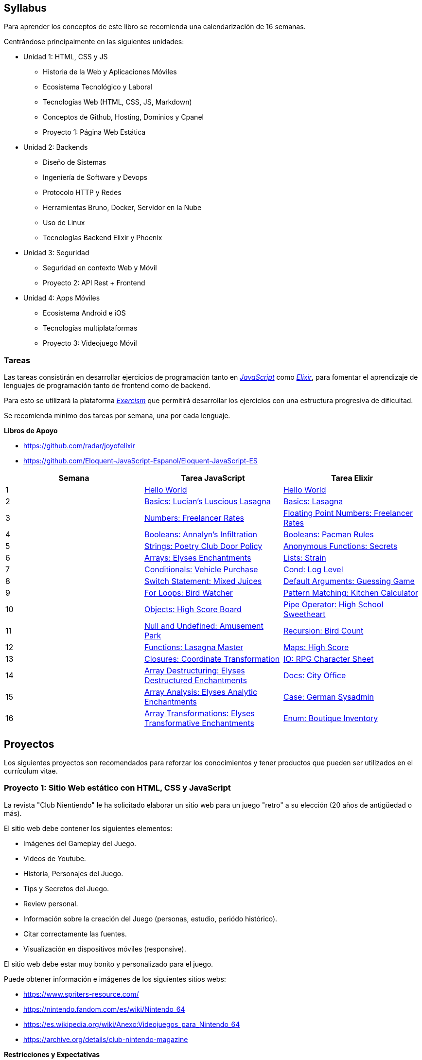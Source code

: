 == Syllabus

Para aprender los conceptos de este libro se recomienda
una calendarización de 16 semanas.

Centrándose principalmente en las siguientes unidades:

* Unidad 1: HTML, CSS y JS
 ** Historia de la Web y Aplicaciones Móviles
 ** Ecosistema Tecnológico y Laboral
 ** Tecnologías Web (HTML, CSS, JS, Markdown)
 ** Conceptos de Github, Hosting, Dominios y Cpanel
 ** Proyecto 1: Página Web Estática
* Unidad 2: Backends
 ** Diseño de Sistemas
 ** Ingeniería de Software y Devops
 ** Protocolo HTTP y Redes
 ** Herramientas Bruno, Docker, Servidor en la Nube
 ** Uso de Linux
 ** Tecnologías Backend Elixir y Phoenix
* Unidad 3: Seguridad
 ** Seguridad en contexto Web y Móvil
 ** Proyecto 2: API Rest + Frontend
* Unidad 4: Apps Móviles
 ** Ecosistema Android e iOS
 ** Tecnologías multiplataformas
 ** Proyecto 3: Videojuego Móvil

=== Tareas

Las tareas consistirán en desarrollar ejercicios de programación tanto
en https://exercism.org/tracks/javascript/concepts[_JavaScript_] como
https://exercism.org/tracks/elixir/concepts[_Elixir_], para fomentar el
aprendizaje de lenguajes de programación tanto de frontend como de
backend.

Para esto se utilizará la plataforma https://exercism.org/[_Exercism_]
que permitirá desarrollar los ejercicios con una estructura progresiva
de dificultad.

Se recomienda mínimo dos tareas por semana, una por cada lenguaje.

*Libros de Apoyo*

- https://github.com/radar/joyofelixir
- https://github.com/Eloquent-JavaScript-Espanol/Eloquent-JavaScript-ES

|====
|Semana |Tarea JavaScript |Tarea Elixir

|1 |https://exercism.org/tracks/javascript/exercises/hello-world[Hello
World] |https://exercism.org/tracks/elixir/exercises/hello-world[Hello
World]

|2 |https://exercism.org/tracks/javascript/concepts/basics[Basics:
Lucian’s Luscious Lasagna]
|https://exercism.org/tracks/elixir/concepts/basics[Basics: Lasagna]

|3 |https://exercism.org/tracks/javascript/concepts/numbers[Numbers:
Freelancer Rates]
|https://exercism.org/tracks/elixir/concepts/floating-point-numbers[Floating
Point Numbers: Freelancer Rates]

|4 |https://exercism.org/tracks/javascript/concepts/booleans[Booleans:
Annalyn’s Infiltration]
|https://exercism.org/tracks/elixir/concepts/booleans[Booleans: Pacman
Rules]

|5 |https://exercism.org/tracks/javascript/concepts/strings[Strings:
Poetry Club Door Policy]
|https://exercism.org/tracks/elixir/concepts/anonymous-functions[Anonymous
Functions: Secrets]

|6 |https://exercism.org/tracks/javascript/concepts/arrays[Arrays:
Elyses Enchantments]
|https://exercism.org/tracks/elixir/concepts/lists[Lists: Strain]

|7
|https://exercism.org/tracks/javascript/concepts/conditionals[Conditionals:
Vehicle Purchase]
|https://exercism.org/tracks/elixir/concepts/cond[Cond: Log Level]

|8
|https://exercism.org/tracks/javascript/concepts/conditionals-switch[Switch
Statement: Mixed Juices]
|https://exercism.org/tracks/elixir/concepts/default-arguments[Default
Arguments: Guessing Game]

|9 |https://exercism.org/tracks/javascript/concepts/for-loops[For Loops:
Bird Watcher]
|https://exercism.org/tracks/elixir/concepts/pattern-matching[Pattern
Matching: Kitchen Calculator]

|10 |https://exercism.org/tracks/javascript/concepts/objects[Objects:
High Score Board]
|https://exercism.org/tracks/elixir/concepts/pipe-operator[Pipe
Operator: High School Sweetheart]

|11 |https://exercism.org/tracks/javascript/concepts/null-undefined[Null
and Undefined: Amusement Park]
|https://exercism.org/tracks/elixir/concepts/recursion[Recursion: Bird
Count]

|12
|https://exercism.org/tracks/javascript/concepts/functions[Functions:
Lasagna Master] |https://exercism.org/tracks/elixir/concepts/maps[Maps:
High Score]

|13 |https://exercism.org/tracks/javascript/concepts/closures[Closures:
Coordinate Transformation]
|https://exercism.org/tracks/elixir/concepts/io[IO: RPG Character Sheet]

|14
|https://exercism.org/tracks/javascript/concepts/array-destructuring[Array
Destructuring: Elyses Destructured Enchantments]
|https://exercism.org/tracks/elixir/concepts/docs[Docs: City Office]

|15
|https://exercism.org/tracks/javascript/concepts/array-analysis[Array
Analysis: Elyses Analytic Enchantments]
|https://exercism.org/tracks/elixir/concepts/case[Case: German Sysadmin]

|16
|https://exercism.org/tracks/javascript/concepts/array-transformations[Array
Transformations: Elyses Transformative Enchantments]
|https://exercism.org/tracks/elixir/concepts/enum[Enum: Boutique
Inventory]
|====

== Proyectos

Los siguientes proyectos son recomendados para reforzar los conocimientos y tener
productos que pueden ser utilizados en el currículum vitae.

=== Proyecto 1: Sitio Web estático con HTML, CSS y JavaScript

La revista "Club Nientiendo" le ha solicitado elaborar un sitio web
para un juego "retro" a su elección (20 años de antigüedad o más).

El sitio web debe contener los siguientes elementos:

- Imágenes del Gameplay del Juego.
- Videos de Youtube.
- Historia, Personajes del Juego.
- Tips y Secretos del Juego.
- Review personal.
- Información sobre la creación del Juego (personas, estudio, periódo histórico).
- Citar correctamente las fuentes.
- Visualización en dispositivos móviles (responsive).

El sitio web debe estar muy bonito y personalizado para el juego.

Puede obtener información e imágenes de los siguientes sitios webs:

- https://www.spriters-resource.com/
- https://nintendo.fandom.com/es/wiki/Nintendo_64
- https://es.wikipedia.org/wiki/Anexo:Videojuegos_para_Nintendo_64
- https://archive.org/details/club-nintendo-magazine

*Restricciones y Expectativas*

- Se debe subir y ejecutar en el hosting https://neocities.org en una url pública.
- Debe ser sin utilizar bibliotecas o frameworks css o templates html. Solo código de [reset.css](https://www.joshwcomeau.com/css/custom-css-reset/) será permitido como dependencia externa.
- No usar LLM ni otras herramientas que faciliten la programación más allá de un editor de código básico y el navegador. Se recomienda programar como en la vieja escuela para reforzar conocimientos.
- Debe utilizar la mayor creatividad posible en temas de diseño y contenido, simulando ser parte de una revista de videojuegos.
- Debe entregar el código fuente en Github. Commits deben ser incrementales con avances relevantes, no simplemente un commit grande con todos los cambios.
- Plazo recomendado 4 semanas.

*Libro de Apoyo*

- https://ninjas.cl/books/superclubnet/

=== Proyecto 2: API Rest + Frontend

El proyecto consiste en planificar una página *eCommerce* e implementar una API Rest y un Frontend
simple para uno de sus componentes. 

Se recomienda elaborar el informe con **Asciidoc** que contenga las siguientes características:

- Selección de Servidor.
- Diseño de base de datos.
- Diseño de endpoint Rest.
- Estimación de Costos de Servidor y Operación.
- Selección Tecnológica Backend (¿CMS o custom?).
- Selección Tecnológica Frontend.
- Selección de Profesionales necesarios.
- Estimación de Plazos para implementar.
- Github del proyecto y documentación.

*Importante*

- Elaborar una API REST para un caso de uso específico.
- Elaborar el frontend para utilizar la API REST.
- Elaborar ejemplos de uso en Bruno.
- Elaborar documentación utilizando Antora docs https://github.com/NinjasCL/antora-docs-bootstrap
- Plazo Máximo 4 semanas.

*Tecnologías permitidas*

- Base de Datos: Sqlite
- Elixir: Phoenix + LiveView (Recomendado)

Opcionalmente se puede usar estas tecnologías, ya que utilizan lenguajes para 
aplicaciones móviles y pueden servir para explorar opciones. Sin embargo
se debe justificar en el documento la decisión de usarlas.

- Kotlin: https://ktor.io/[Ktor] + https://htmx.org/[Htmx]
- Swift: https://vapor.codes/[Vapor] + https://react.dev/[React.js]

*¿Por qué API Rest?*

Hay diversas formas de elaborar un backend y la _API Rest_ es una de las más comunes.
Otras opciones son GraphQL, SOAP, GRPC, entre otras. Sin embargo el uso de _REST_ 
proporciona las bases para elaborar endpoints con otros protocolos. Queda el aprendizaje
de otros protocolos como tarea personal de cada uno.

*Libros de Apoyo*

- https://thephoenixtutorial.org/book
- https://shankardevy.com/phoenix-inside-out-mpf/

*Ejemplo de eCommerce*

Se puede usar alguno de estos casos de uso como base para el diseño
e implementación de la solución.

*Ecommerce 1*

- Nivel de Presupuesto: Bajo
- Estimación de transacciones al día: 10
- Estimación de transacciones al día (máximo): 100
- Referencia: Tienda de Comida Al Paso (Delivery)
- Endpoint a Implementar: Gestión del Delivery

*Ecommerce 2*

- Nivel de Presupuesto: Bajo
- Estimación de transacciones al día: 1000
- Estimación de transacciones al día (máximo): 5000
- Referencia: Tienda de Ferretería
- Endpoint a Implementar: Gestión de Proveedores

*Ecommerce 3*

- Nivel de Presupuesto: Medio
- Estimación de transacciones al día: 10.000
- Estimación de transacciones al día (máximo): 100.000
- Referencia: Tienda de Venta de Videojuegos
- Endpoint a Implementar: Gestión de Carro de Compra

*Ecommerce 4*

- Nivel de Presupuesto: Alto
- Estimación de transacciones al día: 10000000
- Estimación de transacciones al día (máximo): 10000000
- Referencia: Tienda de Retail
- Endpoint a Implementar: Gestión de Devoluciones

*Ecommerce 5*

- Nivel de Presupuesto: Alto
- Estimación de transacciones al día: 10000000
- Estimación de transacciones al día (máximo): 10000000
- Referencia: Tienda de Areolínea
- Endpoint a Implementar: Gestión de Puntos de Fidelización (Millas Lanpass).

=== Proyecto 3: Video Juego Móvil

Utilizando un framework de videojuegos se debe crear una aplicación que se ejecute en un 
dispositivo Android, iOS y Web.

Se recomienda usar el engine gratuito de videojuegos https://tic80.com/[TIC-80], el cual permite crear el 
código en distintos lenguajes de programación (Lua, Javascript, Wren, entre otros), 
crear la música y los gráficos con entornos 2d similares a un Super Nintendo.

Otra buena opción es el framework https://defold.com/[Defold], pero solo admite el lenguaje _Lua_, 
aunque puede ser más flexible para usar llamadas HTTP y otras herramientas de apoyo.

*Temática*

Para simplificar la elección y diseño de un juego se recomienda participar
en las https://itch.io/jams[Game Jams de Itch.io]. Éstas dan una temática 
y restricciones necesarias.

*Desafío Adicional*

Programar un backend que permita almacenar los _High Scores_
y mostrarlos en un sitio web.

**Entregables y Expectativas**

- Repositorio público del juego. Con licencia AGPLv3
- Definir el nombre de su empresa y logotipo
- Github pages donde se pueda jugar el juego en su versión web.
- Por cada commit en el repositorio el juego debe ser compilado y desplegado a github pages. (Usar Github Actions https://github.com/features/actions)
- Seguir la metodología Trunk Based Development.
- Documentación con _Asciidoc + Antora_ del proyecto siguiendo el PRD (Product Requirement Document) y plan de pruebas con UAT (User Acceptance Test). (dentro del directorio docs del repositorio) - (Esto incluye personas, casos de uso con storyboards y ADR). Entregar HTML.
- Manual del jugador. Entregar HTML (página web personalizada).
- Código bien hecho y correctamente documentado.
- Usar lenguaje de programación **Lua** o **Javascript**.
- Plazo recomendado entre 4 a 6 semanas.
